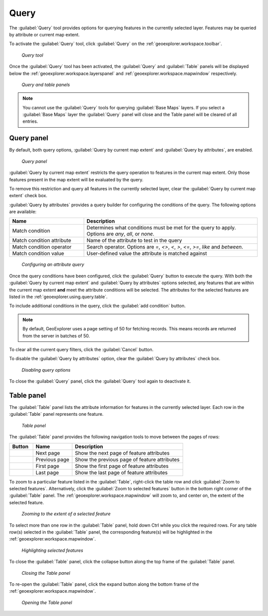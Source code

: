 .. _geoexplorer.using.query:Query=====The :guilabel:`Query` tool provides options for querying features in the currently selected layer. Features may be queried by attribute or current map extent.To activate the :guilabel:`Query` tool, click :guilabel:`Query` on the :ref:`geoexplorer.workspace.toolbar`. .. figure:: images/button_query1.png   *Query tool*Once the :guilabel:`Query` tool has been activated, the :guilabel:`Query` and :guilabel:`Table` panels will be displayed below the :ref:`geoexplorer.workspace.layerspanel` and :ref:`geoexplorer.workspace.mapwindow` respectively. .. figure:: images/panel_query_tab.png   *Query and table panels*.. note:: You cannot use the :guilabel:`Query` tools for querying :guilabel:`Base Maps` layers. If you select a :guilabel:`Base Maps` layer the :guilabel:`Query` panel will close and the Table panel will be cleared of all entries.Query panel-----------By default, both query options, :guilabel:`Query by current map extent` and :guilabel:`Query by attributes`, are enabled.  .. figure:: images/panel_query.png   *Query panel*:guilabel:`Query by current map extent` restricts the query operation to features in the current map extent. Only those features present in the map extent will be evaluated by the query.To remove this restriction and query all features in the currently selected layer, clear the :guilabel:`Query by current map extent` check box.:guilabel:`Query by attributes` provides a query builder for configuring the conditions of the query. The following options are available:.. list-table::     :header-rows: 1     :widths: 30 70     * - Name       - Description     * - Match condition       - Determines what conditions must be met for the query to apply. Options are *any*, *all*, or *none*.     * - Match condition attribute       - Name of the attribute to test in the query     * - Match condition operator       - Search operator. Options are *=*, *<>*, *<*, *>*, *<=*, *>=*, *like* and *between*.     * - Match condition value       - User-defined value the attribute is matched against.. figure:: images/panel_query_builder.png   *Configuring an attribute query*Once the query conditions have been configured, click the :guilabel:`Query` button to execute the query. With both the :guilabel:`Query by current map extent` and :guilabel:`Query by attributes` options selected, any features that are within the current map extent **and** meet the attribute conditions will be selected. The attributes for the selected features are listed in the :ref:`geoexplorer.using.query.table`. To include additional conditions in the query, click the :guilabel:`add condition` button. .. note:: By default, GeoExplorer uses a page setting of 50 for fetching records. This means records are returned from the server in batches of 50. To clear all the current query filters, click the :guilabel:`Cancel` button.To disable the :guilabel:`Query by attributes` option, clear the :guilabel:`Query by attributes` check box... figure:: images/panel_query_disable.png   *Disabling query options*To close the :guilabel:`Query` panel, click the :guilabel:`Query` tool again to deactivate it... _geoexplorer.using.query.table:Table panel------------The :guilabel:`Table` panel lists the attribute information for features in the currently selected layer. Each row in the :guilabel:`Table` panel represents one feature. .. figure:: images/panel_table.png   *Table panel*The :guilabel:`Table` panel provides the following navigation tools to move between the pages of rows:.. list-table::     :header-rows: 1     :widths: 18 30 85       * - Button       - Name       - Description     * - .. image:: images/button_nextpage.png        - Next page       - Show the next page of feature attributes     * - .. image:: images/button_prevpage.png        - Previous page       - Show the previous page of feature attributes     * - .. image:: images/button_firstpage.png        - First page       - Show the first page of feature attributes     * - .. image:: images/button_lastpage.png        - Last page       - Show the last page of feature attributes.. |zoomtofeat| image:: images/button_zoomtofeat.png                      :align: bottom    To zoom to a particular feature listed in the :guilabel:`Table`, right-click the table row and click :guilabel:`Zoom to selected features`. Alternatively, click the :guilabel:`Zoom to selected features` button |zoomtofeat| in the bottom right corner of the :guilabel:`Table` panel.The :ref:`geoexplorer.workspace.mapwindow` will zoom to, and center on, the extent of the selected feature. .. figure:: images/panel_table_zoom.png   *Zooming to the extent of a selected feature*To select more than one row in the :guilabel:`Table` panel, hold down Ctrl while you click the required rows. For any table row(s) selected in the :guilabel:`Table` panel, the corresponding feature(s) will be highlighted in the :ref:`geoexplorer.workspace.mapwindow`... figure:: images/panel_table_highlight.png   *Highlighting selected features*To close the :guilabel:`Table` panel, click the collapse button along the top frame of the :guilabel:`Table` panel... figure:: images/panel_table_collapse.png   *Closing the Table panel*To re-open the :guilabel:`Table` panel, click the expand button along the bottom frame of the :ref:`geoexplorer.workspace.mapwindow`... figure:: images/panel_table_expand.png   *Opening the Table panel*